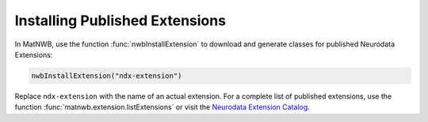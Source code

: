 Installing Published Extensions
-------------------------------

In MatNWB, use the function :func:`nwbInstallExtension` to download and generate classes
for published Neurodata Extensions:

.. code-block:: MATLAB

    nwbInstallExtension("ndx-extension")

Replace ``ndx-extension`` with the name of an actual extension. For a complete 
list of published extensions, use the function :func:`matnwb.extension.listExtensions` or 
visit the `Neurodata Extension Catalog <https://nwb-extensions.github.io>`_.
